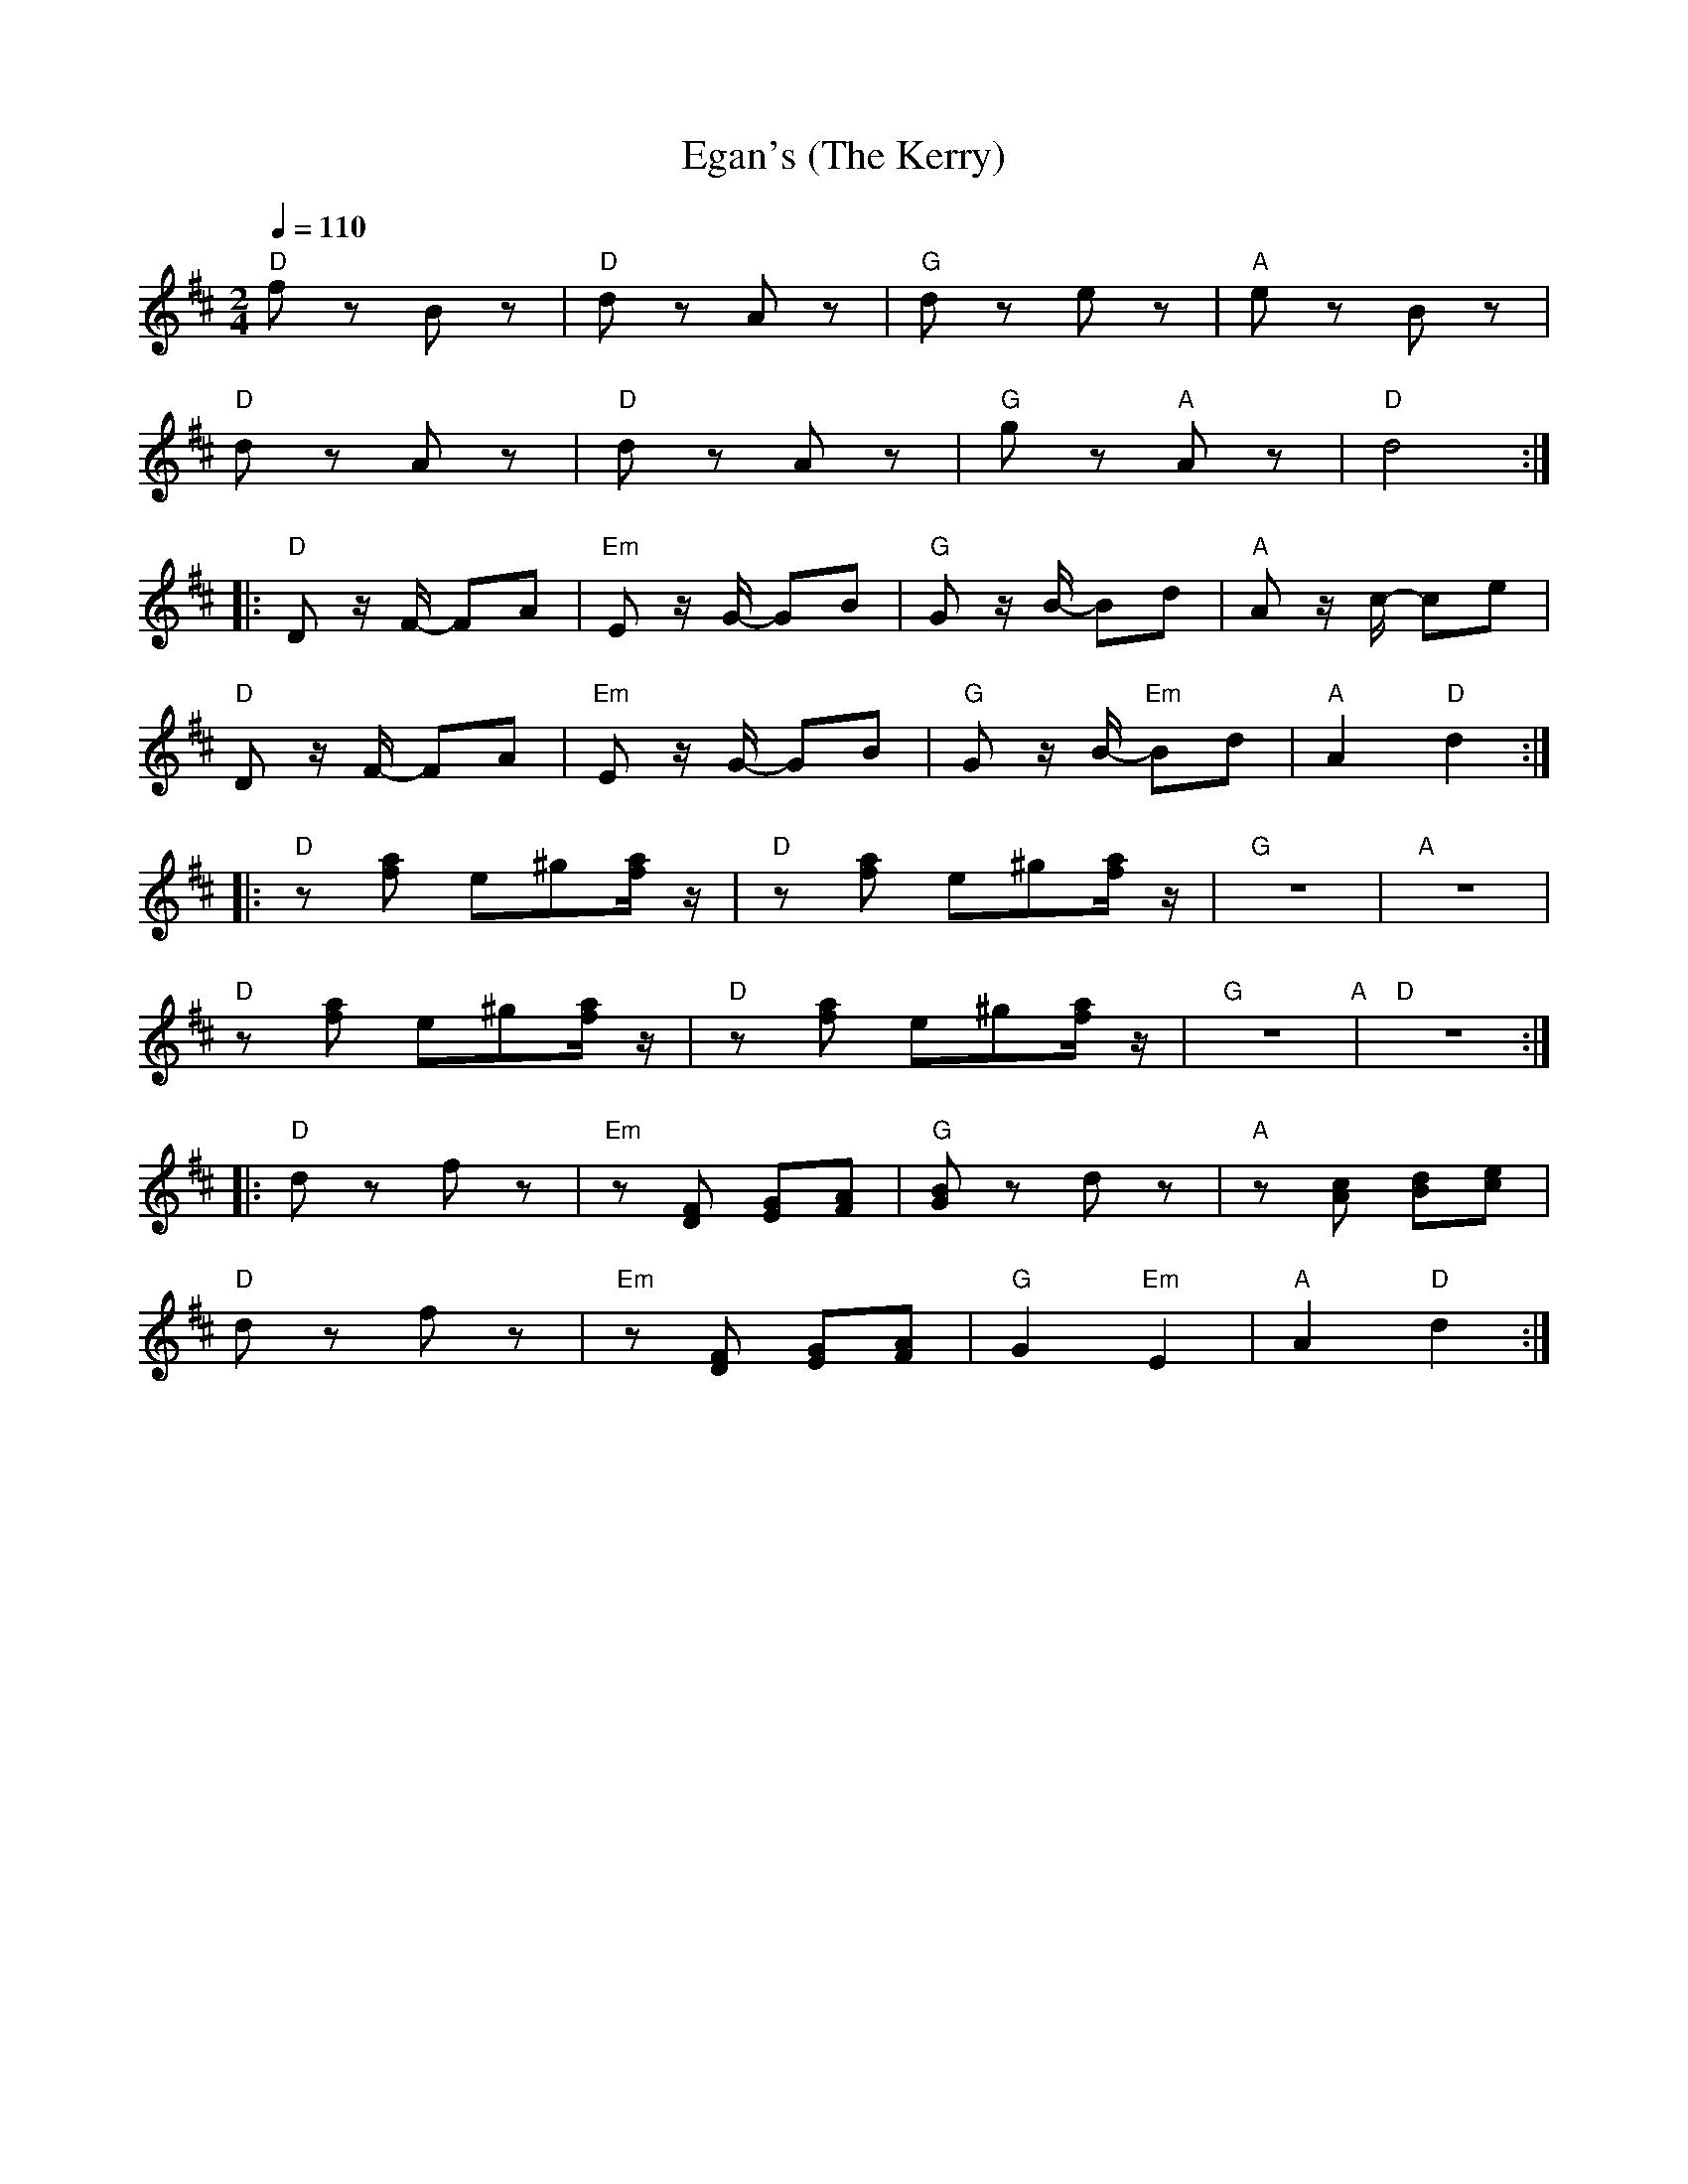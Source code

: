 X:1
T:Egan's (The Kerry)
L:1/8
Q:1/4=110
M:2/4
K:D
"D" f z B z |"D" d z A z |"G" d z e z |"A" e z B z |
"D" d z A z |"D" d z A z |"G" g z"A" A z |"D" d4 ::
"D"D z/ F/- FA |"Em" E z/ G/- GB |"G" G z/ B/- Bd |"A" A z/ c/- ce |
"D" D z/ F/- FA |"Em"E z/ G/- GB |"G" G z/ B/-"Em" Bd |"A" A2"D" d2 ::
"D" z [fa] e^g[fa]/ z/ |"D"z [fa] e^g[fa]/ z/ |"G" z4 |"A" z4 |
"D" z [fa] e^g[fa]/ z/ |"D" z [fa] e^g[fa]/ z/ |"G"z4"A" |"D" z4 ::
"D" d z f z |"Em" z [DF] [EG][FA] |"G" [GB] z d z |"A" z [Ac] [Bd][ce] |
"D" d z f z |"Em"z [DF] [EG][FA] |"G" G2"Em" E2 |"A" A2"D" d2 :|

